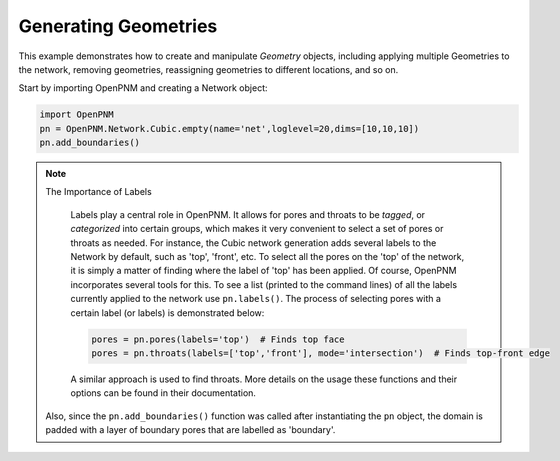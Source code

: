.. _geometries_example:

===============================================================================
Generating Geometries
===============================================================================

This example demonstrates how to create and manipulate *Geometry* objects, including applying multiple Geometries to the network, removing geometries, reassigning geometries to different locations, and so on. 

Start by importing OpenPNM and creating a Network object:

.. code-block:: python

	import OpenPNM
	pn = OpenPNM.Network.Cubic.empty(name='net',loglevel=20,dims=[10,10,10])
	pn.add_boundaries()
	
.. note:: The Importance of Labels
	
	Labels play a central role in OpenPNM.  It allows for pores and throats to be *tagged*, or *categorized* into certain groups, which makes it very convenient to select a set of pores or throats as needed.  For instance, the Cubic network generation adds several labels to the Network by default, such as 'top', 'front', etc.  To select all the pores on the 'top' of the network, it is simply a matter of finding where the label of 'top' has been applied.  Of course, OpenPNM incorporates several tools for this.  To see a list (printed to the command lines) of all the labels currently applied to the network use ``pn.labels()``.  The process of selecting pores with a certain label (or labels) is demonstrated below:

	.. code-block:: python
	
		pores = pn.pores(labels='top')  # Finds top face
		pores = pn.throats(labels=['top','front'], mode='intersection')  # Finds top-front edge
	
	A similar approach is used to find throats.  More details on the usage these functions and their options can be found in their documentation.  


 
 Also, since the ``pn.add_boundaries()`` function was called after instantiating the ``pn`` object,  the domain is padded with a layer of boundary pores that are labelled as 'boundary'. 